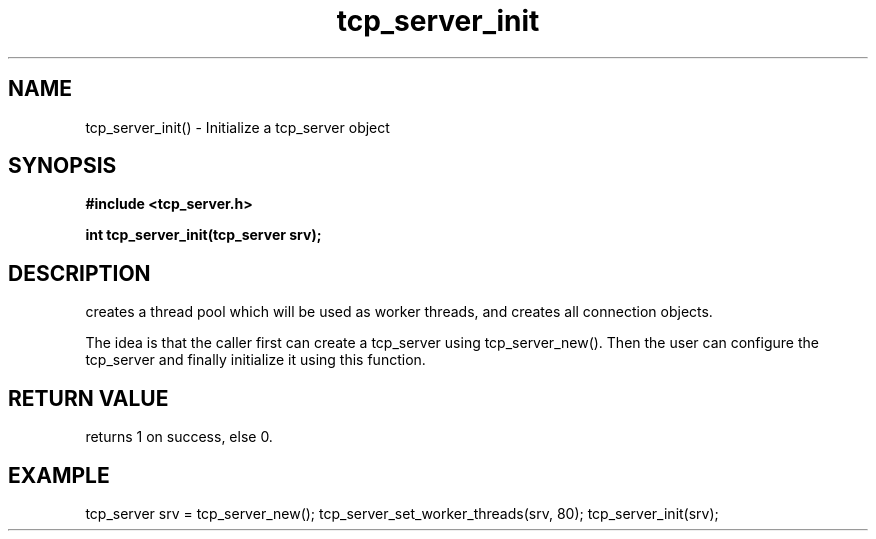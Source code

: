 .TH tcp_server_init 3 2016-01-30 "" "The Meta C Library"
.SH NAME
tcp_server_init() \- Initialize a tcp_server object
.SH SYNOPSIS
.B #include <tcp_server.h>
.sp
.BI "int tcp_server_init(tcp_server srv);

.SH DESCRIPTION
.Nm
creates a thread pool which will be used as worker threads,
and creates all connection objects.
.PP
The idea is that the caller first can create a tcp_server
using tcp_server_new(). Then the user can configure the 
tcp_server and finally initialize it using this function.
.SH RETURN VALUE
.Nm
returns 1 on success, else 0.
.SH EXAMPLE
.Bd -literal
tcp_server srv = tcp_server_new();
tcp_server_set_worker_threads(srv, 80);
tcp_server_init(srv);
.Ed
